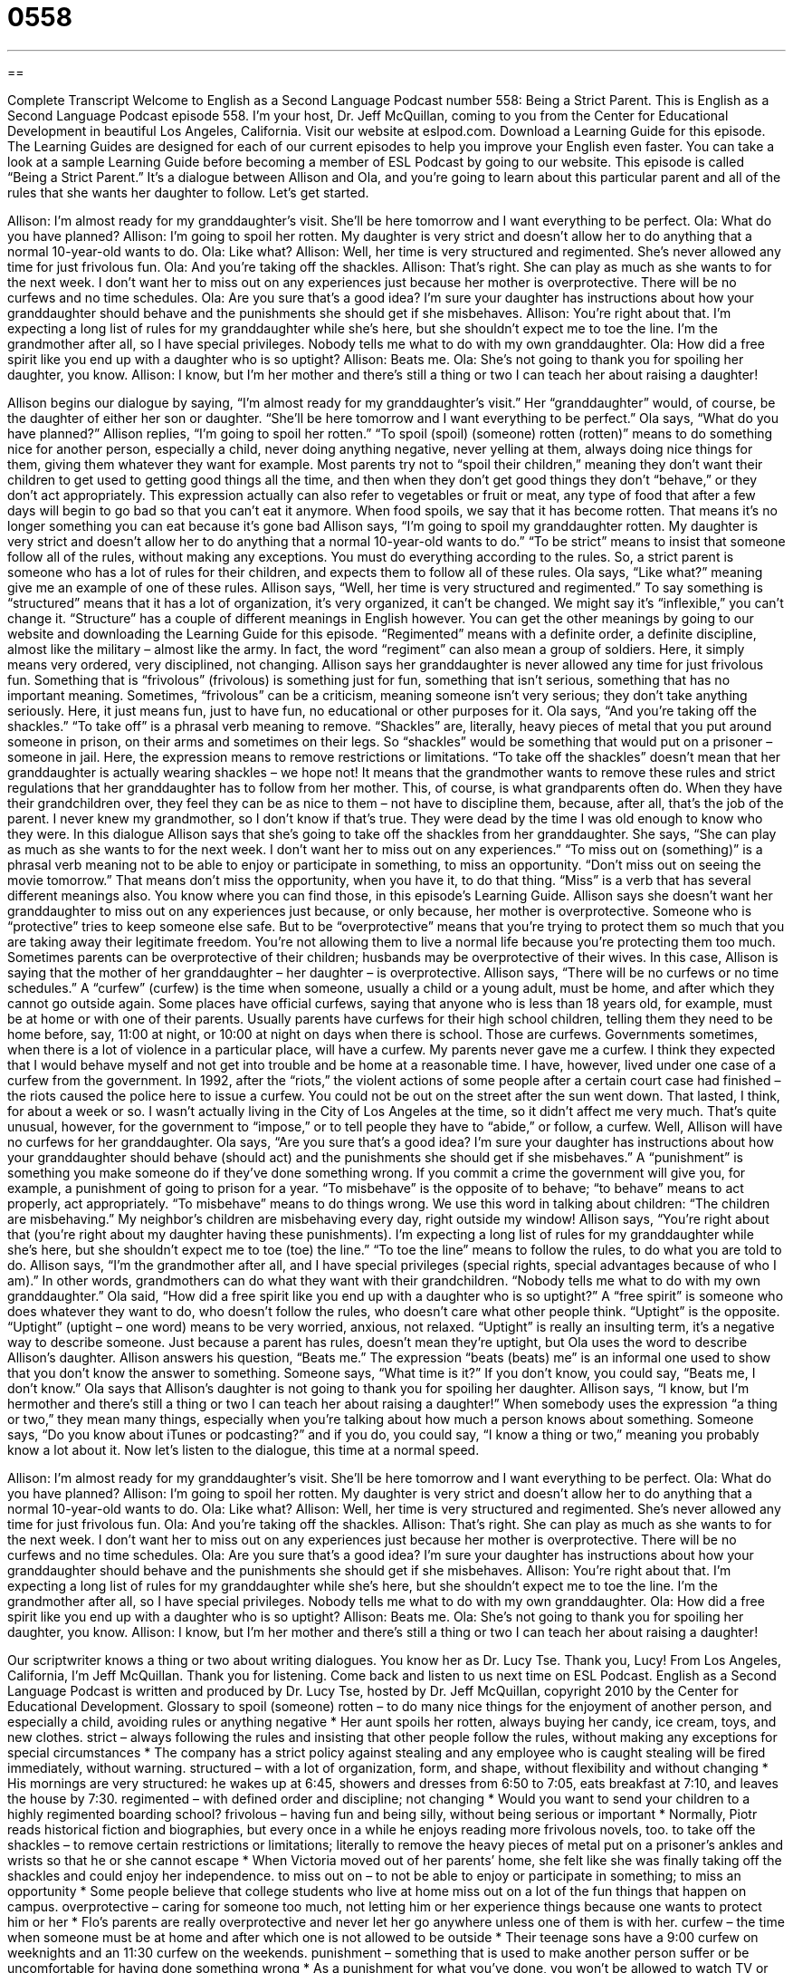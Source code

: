 = 0558
:toc: left
:toclevels: 3
:sectnums:
:stylesheet: ../../../myAdocCss.css

'''

== 

Complete Transcript
Welcome to English as a Second Language Podcast number 558: Being a Strict Parent.
This is English as a Second Language Podcast episode 558. I’m your host, Dr. Jeff McQuillan, coming to you from the Center for Educational Development in beautiful Los Angeles, California.
Visit our website at eslpod.com. Download a Learning Guide for this episode. The Learning Guides are designed for each of our current episodes to help you improve your English even faster. You can take a look at a sample Learning Guide before becoming a member of ESL Podcast by going to our website.
This episode is called “Being a Strict Parent.” It’s a dialogue between Allison and Ola, and you’re going to learn about this particular parent and all of the rules that she wants her daughter to follow. Let’s get started.
[start of dialogue]
Allison: I’m almost ready for my granddaughter’s visit. She’ll be here tomorrow and I want everything to be perfect.
Ola: What do you have planned?
Allison: I’m going to spoil her rotten. My daughter is very strict and doesn’t allow her to do anything that a normal 10-year-old wants to do.
Ola: Like what?
Allison: Well, her time is very structured and regimented. She’s never allowed any time for just frivolous fun.
Ola: And you’re taking off the shackles.
Allison: That’s right. She can play as much as she wants to for the next week. I don’t want her to miss out on any experiences just because her mother is overprotective. There will be no curfews and no time schedules.
Ola: Are you sure that’s a good idea? I’m sure your daughter has instructions about how your granddaughter should behave and the punishments she should get if she misbehaves.
Allison: You’re right about that. I’m expecting a long list of rules for my granddaughter while she’s here, but she shouldn’t expect me to toe the line. I’m the grandmother after all, so I have special privileges. Nobody tells me what to do with my own granddaughter.
Ola: How did a free spirit like you end up with a daughter who is so uptight?
Allison: Beats me.
Ola: She’s not going to thank you for spoiling her daughter, you know.
Allison: I know, but I’m her mother and there’s still a thing or two I can teach her about raising a daughter!
[end of dialogue]
Allison begins our dialogue by saying, “I’m almost ready for my granddaughter’s visit.” Her “granddaughter” would, of course, be the daughter of either her son or daughter. “She’ll be here tomorrow and I want everything to be perfect.” Ola says, “What do you have planned?” Allison replies, “I’m going to spoil her rotten.” “To spoil (spoil) (someone) rotten (rotten)” means to do something nice for another person, especially a child, never doing anything negative, never yelling at them, always doing nice things for them, giving them whatever they want for example. Most parents try not to “spoil their children,” meaning they don’t want their children to get used to getting good things all the time, and then when they don’t get good things they don’t “behave,” or they don’t act appropriately. This expression actually can also refer to vegetables or fruit or meat, any type of food that after a few days will begin to go bad so that you can’t eat it anymore. When food spoils, we say that it has become rotten. That means it’s no longer something you can eat because it’s gone bad
Allison says, “I’m going to spoil my granddaughter rotten. My daughter is very strict and doesn’t allow her to do anything that a normal 10-year-old wants to do.” “To be strict” means to insist that someone follow all of the rules, without making any exceptions. You must do everything according to the rules. So, a strict parent is someone who has a lot of rules for their children, and expects them to follow all of these rules.
Ola says, “Like what?” meaning give me an example of one of these rules. Allison says, “Well, her time is very structured and regimented.” To say something is “structured” means that it has a lot of organization, it’s very organized, it can’t be changed. We might say it’s “inflexible,” you can’t change it. “Structure” has a couple of different meanings in English however. You can get the other meanings by going to our website and downloading the Learning Guide for this episode. “Regimented” means with a definite order, a definite discipline, almost like the military – almost like the army. In fact, the word “regiment” can also mean a group of soldiers. Here, it simply means very ordered, very disciplined, not changing.
Allison says her granddaughter is never allowed any time for just frivolous fun. Something that is “frivolous” (frivolous) is something just for fun, something that isn’t serious, something that has no important meaning. Sometimes, “frivolous” can be a criticism, meaning someone isn’t very serious; they don’t take anything seriously. Here, it just means fun, just to have fun, no educational or other purposes for it.
Ola says, “And you’re taking off the shackles.” “To take off” is a phrasal verb meaning to remove. “Shackles” are, literally, heavy pieces of metal that you put around someone in prison, on their arms and sometimes on their legs. So “shackles” would be something that would put on a prisoner – someone in jail. Here, the expression means to remove restrictions or limitations. “To take off the shackles” doesn’t mean that her granddaughter is actually wearing shackles – we hope not! It means that the grandmother wants to remove these rules and strict regulations that her granddaughter has to follow from her mother. This, of course, is what grandparents often do. When they have their grandchildren over, they feel they can be as nice to them – not have to discipline them, because, after all, that’s the job of the parent. I never knew my grandmother, so I don’t know if that’s true. They were dead by the time I was old enough to know who they were.
In this dialogue Allison says that she’s going to take off the shackles from her granddaughter. She says, “She can play as much as she wants to for the next week. I don’t want her to miss out on any experiences.” “To miss out on (something)” is a phrasal verb meaning not to be able to enjoy or participate in something, to miss an opportunity. “Don’t miss out on seeing the movie tomorrow.” That means don’t miss the opportunity, when you have it, to do that thing. “Miss” is a verb that has several different meanings also. You know where you can find those, in this episode’s Learning Guide.
Allison says she doesn’t want her granddaughter to miss out on any experiences just because, or only because, her mother is overprotective. Someone who is “protective” tries to keep someone else safe. But to be “overprotective” means that you’re trying to protect them so much that you are taking away their legitimate freedom. You’re not allowing them to live a normal life because you’re protecting them too much. Sometimes parents can be overprotective of their children; husbands may be overprotective of their wives. In this case, Allison is saying that the mother of her granddaughter – her daughter – is overprotective.
Allison says, “There will be no curfews or no time schedules.” A “curfew” (curfew) is the time when someone, usually a child or a young adult, must be home, and after which they cannot go outside again. Some places have official curfews, saying that anyone who is less than 18 years old, for example, must be at home or with one of their parents. Usually parents have curfews for their high school children, telling them they need to be home before, say, 11:00 at night, or 10:00 at night on days when there is school. Those are curfews. Governments sometimes, when there is a lot of violence in a particular place, will have a curfew. My parents never gave me a curfew. I think they expected that I would behave myself and not get into trouble and be home at a reasonable time. I have, however, lived under one case of a curfew from the government. In 1992, after the “riots,” the violent actions of some people after a certain court case had finished – the riots caused the police here to issue a curfew. You could not be out on the street after the sun went down. That lasted, I think, for about a week or so. I wasn’t actually living in the City of Los Angeles at the time, so it didn’t affect me very much. That’s quite unusual, however, for the government to “impose,” or to tell people they have to “abide,” or follow, a curfew.
Well, Allison will have no curfews for her granddaughter. Ola says, “Are you sure that’s a good idea? I’m sure your daughter has instructions about how your granddaughter should behave (should act) and the punishments she should get if she misbehaves.” A “punishment” is something you make someone do if they’ve done something wrong. If you commit a crime the government will give you, for example, a punishment of going to prison for a year. “To misbehave” is the opposite of to behave; “to behave” means to act properly, act appropriately. “To misbehave” means to do things wrong. We use this word in talking about children: “The children are misbehaving.” My neighbor’s children are misbehaving every day, right outside my window!
Allison says, “You’re right about that (you’re right about my daughter having these punishments). I’m expecting a long list of rules for my granddaughter while she’s here, but she shouldn’t expect me to toe (toe) the line.” “To toe the line” means to follow the rules, to do what you are told to do. Allison says, “I’m the grandmother after all, and I have special privileges (special rights, special advantages because of who I am).” In other words, grandmothers can do what they want with their grandchildren. “Nobody tells me what to do with my own granddaughter.”
Ola said, “How did a free spirit like you end up with a daughter who is so uptight?” A “free spirit” is someone who does whatever they want to do, who doesn’t follow the rules, who doesn’t care what other people think. “Uptight” is the opposite. “Uptight” (uptight – one word) means to be very worried, anxious, not relaxed. “Uptight” is really an insulting term, it’s a negative way to describe someone. Just because a parent has rules, doesn’t mean they’re uptight, but Ola uses the word to describe Allison’s daughter.
Allison answers his question, “Beats me.” The expression “beats (beats) me” is an informal one used to show that you don’t know the answer to something. Someone says, “What time is it?” If you don’t know, you could say, “Beats me, I don’t know.”
Ola says that Allison’s daughter is not going to thank you for spoiling her daughter. Allison says, “I know, but I’m hermother and there’s still a thing or two I can teach her about raising a daughter!” When somebody uses the expression “a thing or two,” they mean many things, especially when you’re talking about how much a person knows about something. Someone says, “Do you know about iTunes or podcasting?” and if you do, you could say, “I know a thing or two,” meaning you probably know a lot about it.
Now let’s listen to the dialogue, this time at a normal speed.
[start of dialogue]
Allison: I’m almost ready for my granddaughter’s visit. She’ll be here tomorrow and I want everything to be perfect.
Ola: What do you have planned?
Allison: I’m going to spoil her rotten. My daughter is very strict and doesn’t allow her to do anything that a normal 10-year-old wants to do.
Ola: Like what?
Allison: Well, her time is very structured and regimented. She’s never allowed any time for just frivolous fun.
Ola: And you’re taking off the shackles.
Allison: That’s right. She can play as much as she wants to for the next week. I don’t want her to miss out on any experiences just because her mother is overprotective. There will be no curfews and no time schedules.
Ola: Are you sure that’s a good idea? I’m sure your daughter has instructions about how your granddaughter should behave and the punishments she should get if she misbehaves.
Allison: You’re right about that. I’m expecting a long list of rules for my granddaughter while she’s here, but she shouldn’t expect me to toe the line. I’m the grandmother after all, so I have special privileges. Nobody tells me what to do with my own granddaughter.
Ola: How did a free spirit like you end up with a daughter who is so uptight?
Allison: Beats me.
Ola: She’s not going to thank you for spoiling her daughter, you know.
Allison: I know, but I’m her mother and there’s still a thing or two I can teach her about raising a daughter!
[end of dialogue]
Our scriptwriter knows a thing or two about writing dialogues. You know her as Dr. Lucy Tse. Thank you, Lucy!
From Los Angeles, California, I’m Jeff McQuillan. Thank you for listening. Come back and listen to us next time on ESL Podcast.
English as a Second Language Podcast is written and produced by Dr. Lucy Tse, hosted by Dr. Jeff McQuillan, copyright 2010 by the Center for Educational Development.
Glossary
to spoil (someone) rotten – to do many nice things for the enjoyment of another person, and especially a child, avoiding rules or anything negative
* Her aunt spoils her rotten, always buying her candy, ice cream, toys, and new clothes.
strict – always following the rules and insisting that other people follow the rules, without making any exceptions for special circumstances
* The company has a strict policy against stealing and any employee who is caught stealing will be fired immediately, without warning.
structured – with a lot of organization, form, and shape, without flexibility and without changing
* His mornings are very structured: he wakes up at 6:45, showers and dresses from 6:50 to 7:05, eats breakfast at 7:10, and leaves the house by 7:30.
regimented – with defined order and discipline; not changing
* Would you want to send your children to a highly regimented boarding school?
frivolous – having fun and being silly, without being serious or important
* Normally, Piotr reads historical fiction and biographies, but every once in a while he enjoys reading more frivolous novels, too.
to take off the shackles – to remove certain restrictions or limitations; literally to remove the heavy pieces of metal put on a prisoner’s ankles and wrists so that he or she cannot escape
* When Victoria moved out of her parents’ home, she felt like she was finally taking off the shackles and could enjoy her independence.
to miss out on – to not be able to enjoy or participate in something; to miss an opportunity
* Some people believe that college students who live at home miss out on a lot of the fun things that happen on campus.
overprotective – caring for someone too much, not letting him or her experience things because one wants to protect him or her
* Flo’s parents are really overprotective and never let her go anywhere unless one of them is with her.
curfew – the time when someone must be at home and after which one is not allowed to be outside
* Their teenage sons have a 9:00 curfew on weeknights and an 11:30 curfew on the weekends.
punishment – something that is used to make another person suffer or be uncomfortable for having done something wrong
* As a punishment for what you’ve done, you won’t be allowed to watch TV or go out with your friends for one week.
to misbehave – to do something that one knows is wrong; to break the rules
* Some children misbehave to try to get more attention from their parents.
to toe the line – to follow the rules and do what is expected
* The military believes that soldiers must be trained to always toe the line and do whatever they are told.
privilege – a special right; and advantage; something that one gets to do because of who one is or what one has done
* They told their teenage son that driving a car was a privilege that could be taken away if he began driving irresponsibly.
free spirit – a person who does what he or she wants to do, without worrying about the rules, or without worrying about what other people might think
* Tilde has always been a free spirit, wearing whatever she wants to wear, even if other people think her clothes are strange.
uptight – worried and anxious; not relaxed
* Mordechai is so uptight about everything! I guess he has been under a lot of stress at work lately.
beats me – an informal phrase used to show that one does not know the answer to something
* - What will the weather be like tomorrow?
* - Beats me! I haven’t looked at the weather report yet.
a thing or two – a lot; many things, especially when talking about how much a person knows about something
* Eldon can tell you a thing or two about what it’s like to grow up overseas. He spent most of his childhood in Africa and Asia.
Comprehension Questions
1. What might you expect a strict parent to do?
a) To be overprotective.
b) To take off the shackles.
c) To give out a lot of privileges.
2. Why does Ola refer to Allison as a free spirit?
a) Because she has a lot of money.
b) Because she lets her granddaughter drink alcohol.
c) Because she doesn’t worry about the rules.
Answers at bottom.
What Else Does It Mean?
structured
The word “structured,” in this podcast, means with a lot of organization, form, and shape, without flexibility and without changing: “His presentation was so highly structured that nobody felt comfortable interrupting to ask questions.” Or, “At this preschool, the children are involved in structured activities all day long, with no time for free play.” A “structure” is also a building or something else made from many smaller parts: “Have you seen the new structure they’re building on the corner of Fourth Street and Madison Avenue?” Or, “Archeologists discovered some ancient stone structures buried beneath the earth.” Finally, “structure” can mean organization, especially when talking about how the parts of a poem, book, or film are tied together: “I really like the ideas in your essay, but they need better structure.”
to miss out on (something)
In this podcast, the phrase “to miss out on (something)” means to not be able to enjoy or participate in something, or to miss an opportunity: “Ulun missed out on his son’s soccer game because he had to stay at the office and work late.” The phrase “to not miss a trick” means for someone to seize or take advantage of every opportunity: “Cadence never misses a trick! I guess that’s why she was able to become wealthy at such a young age.” The phrase “to miss the boat” means to not be able to do something, usually because one has arrived too late or because one was born too late: “I missed the boat, because I thought the sale ended tomorrow, but it actually ended yesterday.”
Culture Note
In the past, American parents “tended to be” (were often) much stricter than they are today. Many of the old parenting rules seem “old-fashioned” (out of date; old and no longer applicable) by today’s “standards” (the way in which things are measured or assessed).
For example, in the past, teenagers who wanted to “date” (spend time with a member of the opposite sex due to romantic interest) would have to be with a “chaperone” the entire time. A “chaperone” is an adult whose job is to watch what the two young people do and make sure that there is no inappropriate behavior. Today, however, most parents allow their teenage children to go out on dates without a chaperone as long as they know where the teenagers are going and when they’ll be back.
In the past, parents often repeated two phrases: “children should be seen and not heard,” and “speak only when spoken to.” These both mean that children shouldn’t “volunteer” (offer) information unless they are asked a direct question. For example, if people were eating a meal together, in the past, the children were expected to sit “at the table” (around the table) without saying anything unless someone asked them a question. Today, most parents enjoy hearing their children participate in conversations, sharing their opinions or just telling adults about their life.
Finally, in the past, most adults insisted that children “addressed” (called) adults as “sir” or “ma’am,” or used “Mrs.” or “Mr.” with the adult’s last name. This is still true for some parents, but other parents “prefer” (like more) to let their children address adults by their first name.
Comprehension Answers
1 - a
2 - c